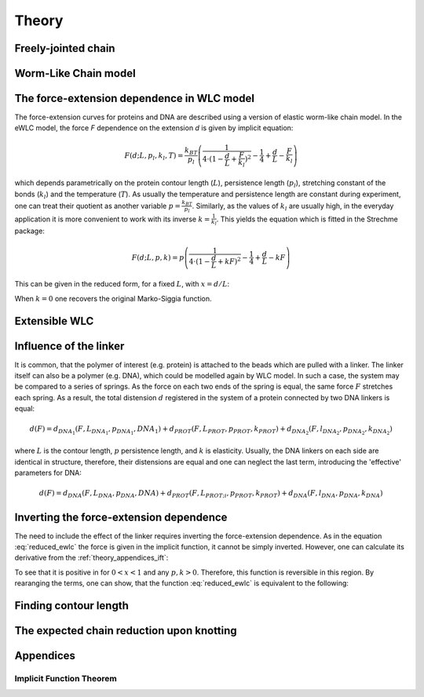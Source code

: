 .. _theory:

Theory
===========

.. _theory_fjc:

Freely-jointed chain
--------------------

.. _theory_wlc:

Worm-Like Chain model
---------------------

.. _theory_fd:

The force-extension dependence in WLC model
-------------------------------------------
The force-extension curves for proteins and DNA are described using a version of elastic worm-like chain model. In the
eWLC model, the force *F* dependence on the extension *d* is given by implicit equation:

.. math::

    F(d;L,p_l,k_l,T) = \frac{k_BT}{p_l}\left( \frac{1}{4\cdot(1-\frac{d}{L}+\frac{F}{k_l})^2} - \frac{1}{4} + \frac{d}{L} - \frac{F}{k_l} \right)

which depends parametrically on the protein contour length (:math:`L`), persistence length (:math:`p_l`), stretching
constant of the bonds (:math:`k_l`) and the temperature (:math:`T`).
As usually the temperature and persistence length are constant during experiment, one can treat their quotient as
another variable :math:`p=\frac{k_BT}{p_l}`. Similarly, as the values of :math:`k_l` are usually high, in the everyday
application it is more convenient to work with its inverse :math:`k=\frac{1}{k_l}`. This yields the equation which is
fitted in the Strechme package:

.. math::

    F(d;L,p,k) = p\left( \frac{1}{4\cdot(1-\frac{d}{L}+kF)^2} - \frac{1}{4} + \frac{d}{L} - kF \right)

This can be given in the reduced form, for a fixed :math:`L`, with :math:`x=d/L`:

.. math::
    F(x;p,k) = p\left( \frac{1}{4\cdot(1-x+kF)^2} - \frac{1}{4} + x - kF \right)
    :label: reduced_ewlc


When :math:`k=0` one recovers the original Marko-Siggia function.

.. _theory_ewlc:

Extensible WLC
--------------

.. _theory_linker:

Influence of the linker
-----------------------
It is common, that the polymer of interest (e.g. protein) is attached to the beads which are pulled with a linker.
The linker itself can also be a polymer (e.g. DNA), which could be modelled again by WLC model.
In such a case, the system may be compared to a series of springs.
As the force on each two ends of the spring is equal, the same force :math:`F` stretches each spring.
As a result, the total distension :math:`d` registered in the system of a protein connected by two DNA linkers is equal:

.. math::

    d(F) = d_{DNA_1}(F,L_{DNA_1},p_{DNA_1},{DNA_1}) + d_{PROT}(F,L_{PROT},p_{PROT},k_{PROT}) + d_{DNA_2}(F,l_{DNA_2},p_{DNA_2},k_{DNA_2})

where :math:`L` is the contour length, :math:`p` persistence length, and :math:`k` is elasticity.
Usually, the DNA linkers on each side are identical in structure, therefore, their distensions are equal and one can neglect the last term, introducing the 'effective' parameters for DNA:

.. math::

    d(F) = d_{DNA}(F,L_{DNA},p_{DNA},{DNA}) + d_{PROT}(F,L_{PROT;i},p_{PROT},k_{PROT}) + d_{DNA}(F,l_{DNA},p_{DNA},k_{DNA})


.. _theory_inverting:

Inverting the force-extension dependence
----------------------------------------
The need to include the effect of the linker requires inverting the force-extension dependence.
As in the equation :eq:`reduced_ewlc` the force is given in the implicit function, it cannot be simply inverted.
However, one can calculate its derivative from the :ref:`theory_appendices_ift`:

To see that it is positive in for :math:`0<x<1` and any :math:`p,k>0`.
Therefore, this function is reversible in this region.
By rearanging the terms, one can show, that the function :eq:`reduced_ewlc` is equivalent to the following:


.. _theory_contour_length:

Finding contour length
----------------------

.. _theory_knotting:

The expected chain reduction upon knotting
------------------------------------------

.. _theory_appendices:

Appendices
----------

.. _theory_appendices_ift:

Implicit Function Theorem
+++++++++++++++++++++++++

